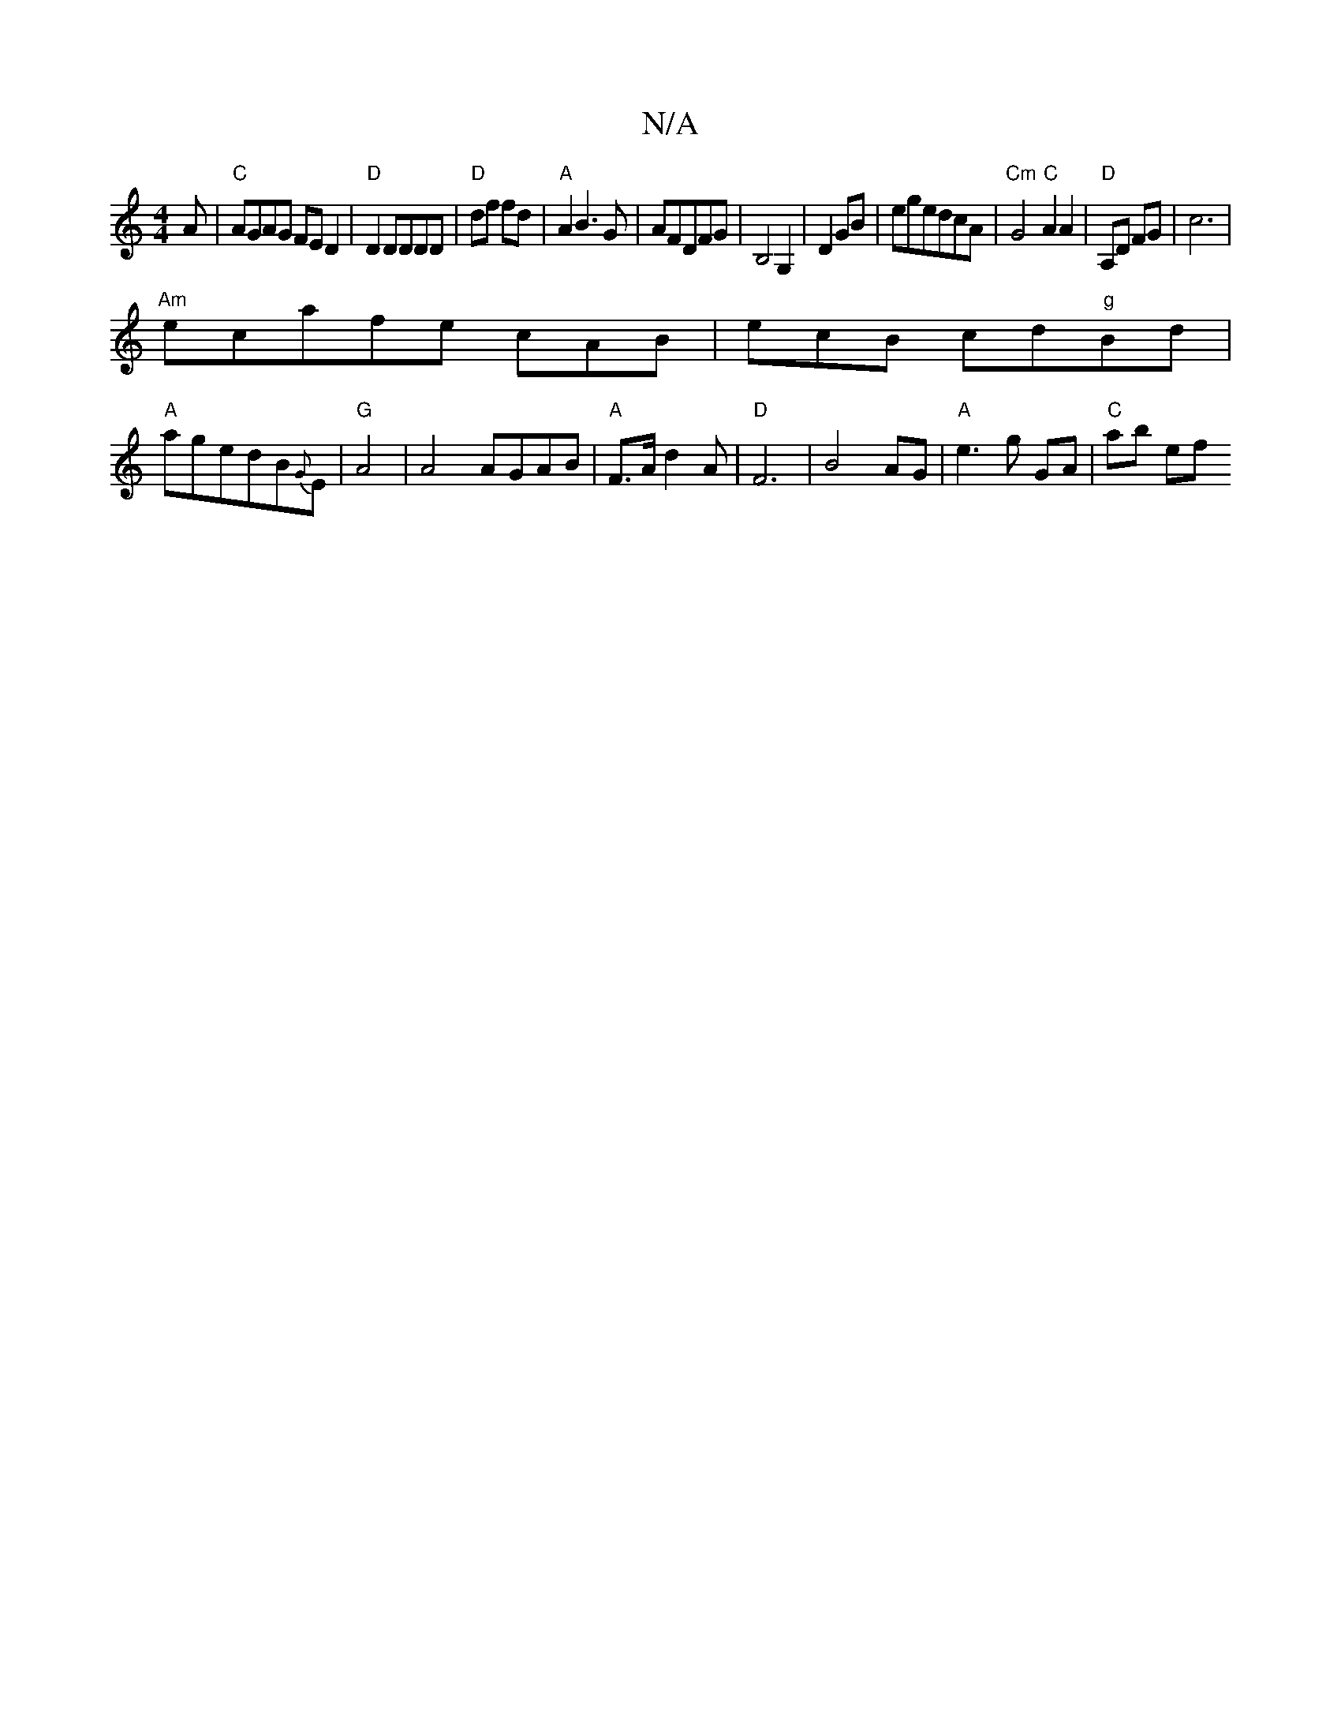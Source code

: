 X:1
T:N/A
M:4/4
R:N/A
K:Cmajor
3A | "C"AGAG FED2|"D"D2DDDD|"D"df fd|"A"A2B3G-|AFDFG|B,4G,2|D2 GB|egedcA|"Cm"G4 "C"A2A2|"D"A,D FG|c6|
"Am"ecafe cAB|ecB cd"g"Bd|
"A"agedB{G}E |"G"A4 | A4 AGAB|"A"F>A d2 A|"D"F6|B4AG|"A"e3g GA|"C"ab ef